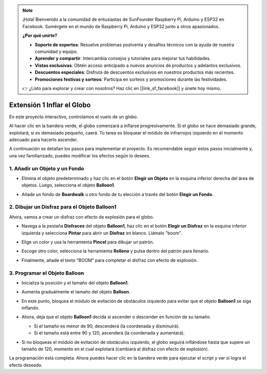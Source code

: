 .. note::

    ¡Hola! Bienvenido a la comunidad de entusiastas de SunFounder Raspberry Pi, Arduino y ESP32 en Facebook. Sumérgete en el mundo de Raspberry Pi, Arduino y ESP32 junto a otros apasionados.

    **¿Por qué unirte?**

    - **Soporte de expertos**: Resuelve problemas postventa y desafíos técnicos con la ayuda de nuestra comunidad y equipo.
    - **Aprender y compartir**: Intercambia consejos y tutoriales para mejorar tus habilidades.
    - **Vistas exclusivas**: Obtén acceso anticipado a nuevos anuncios de productos y adelantos exclusivos.
    - **Descuentos especiales**: Disfruta de descuentos exclusivos en nuestros productos más recientes.
    - **Promociones festivas y sorteos**: Participa en sorteos y promociones durante las festividades.

    👉 ¿Listo para explorar y crear con nosotros? Haz clic en [|link_sf_facebook|] y únete hoy mismo.

.. _sc_balloon:

Extensión 1 Inflar el Globo
=========================================

En este proyecto interactivo, controlamos el vuelo de un globo.

Al hacer clic en la bandera verde, el globo comenzará a inflarse progresivamente. Si el globo se hace demasiado grande, explotará; si es demasiado pequeño, caerá. Tu tarea es bloquear el módulo de infrarrojos izquierdo en el momento adecuado para hacerlo ascender.

.. raw:: html

   <video loop autoplay muted style = "max-width:70%">
      <source src="../../_static/video/sc_balloon.mp4" type="video/mp4">
      Your browser does not support the video tag.
   </video>

A continuación se detallan los pasos para implementar el proyecto. Es recomendable seguir estos pasos inicialmente y, una vez familiarizado, puedes modificar los efectos según lo desees.

1. Añadir un Objeto y un Fondo
----------------------------------------

* Elimina el objeto predeterminado y haz clic en el botón **Elegir un Objeto** en la esquina inferior derecha del área de objetos. Luego, selecciona el objeto **Balloon1**.

  .. image:: img/balloon_choose_sprite.png

* Añade un fondo de **Boardwalk** u otro fondo de tu elección a través del botón **Elegir un Fondo**.

  .. image:: img/balloon_choose_backdrop.png

2. Dibujar un Disfraz para el Objeto **Balloon1**
-------------------------------------------------------

Ahora, vamos a crear un disfraz con efecto de explosión para el globo.

* Navega a la pestaña **Disfraces** del objeto **Balloon1**, haz clic en el botón **Elegir un Disfraz** en la esquina inferior izquierda y selecciona **Pintar** para abrir un **Disfraz** en blanco. Llámalo "boom".

  .. image:: img/balloon_set_ball1.png

* Elige un color y usa la herramienta **Pincel** para dibujar un patrón.

  .. image:: img/balloon_set_ball2.png
    :width: 90%

* Escoge otro color, selecciona la herramienta **Relleno** y pulsa dentro del patrón para llenarlo.

  .. image:: img/balloon_set_ball3.png
    :width: 90%

* Finalmente, añade el texto "BOOM" para completar el disfraz con efecto de explosión.

  .. image:: img/balloon_set_ball4.png
    :width: 90%

3. Programar el Objeto **Balloon**
------------------------------------------

* Inicializa la posición y el tamaño del objeto **Balloon1**.

  .. image:: img/balloon_script1.png

* Aumenta gradualmente el tamaño del objeto **Balloon**.

  .. image:: img/balloon_script2.png

* En este punto, bloquea el módulo de evitación de obstáculos izquierdo para evitar que el objeto **Balloon1** se siga inflando.

  .. image:: img/balloon_script3.png

* Ahora, deja que el objeto **Balloon1** decida si ascender o descender en función de su tamaño.

  * Si el tamaño es menor de 90, descenderá (la coordenada y disminuirá).
  * Si el tamaño está entre 90 y 120, ascenderá (la coordenada y aumentará).

  .. image:: img/balloon_script4.png

* Si no bloqueas el módulo de evitación de obstáculos izquierdo, el globo seguirá inflándose hasta que supere un tamaño de 120, momento en el cual explotará (cambiará al disfraz con efecto de explosión).

  .. image:: img/balloon_script5.png

La programación está completa. Ahora puedes hacer clic en la bandera verde para ejecutar el script y ver si logra el efecto deseado.

.. raw:: html

   <video loop autoplay muted style = "max-width:70%">
      <source src="../_static/video/sc_balloon.mp4"  type="video/mp4">
      Your browser does not support the video tag.
   </video>
